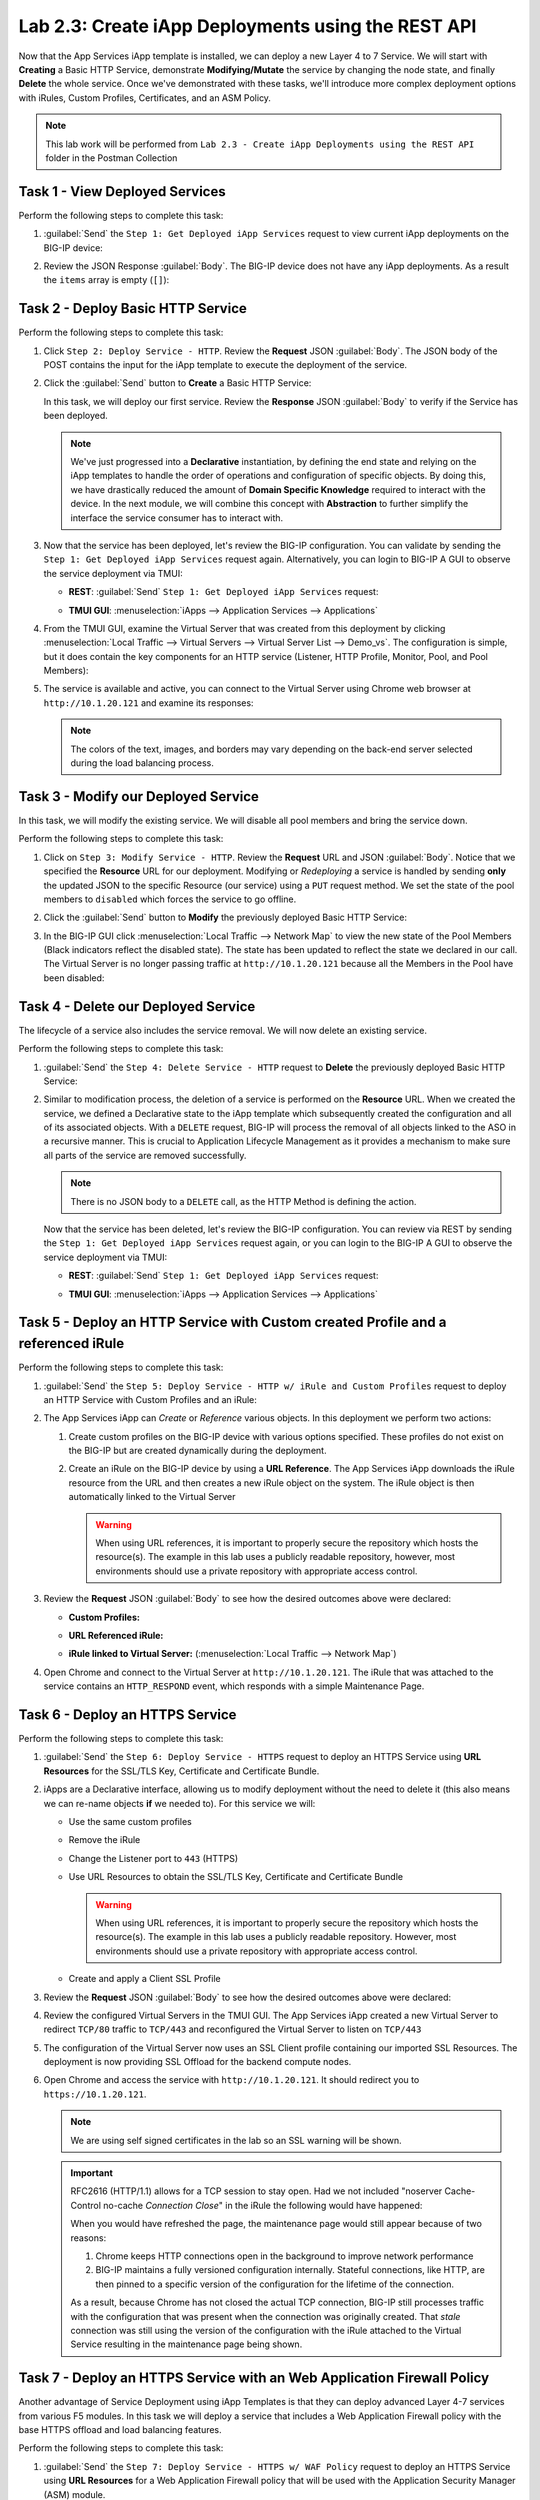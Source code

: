 Lab 2.3: Create iApp Deployments using the REST API
---------------------------------------------------

.. graphviz::

   digraph breadcrumb {
      rankdir="LR"
      ranksep=.4
      node [fontsize=10,style="rounded,filled",shape=box,color=gray72,margin="0.05,0.05",height=0.1]
      fontsize = 10
      labeljust="l"
      subgraph cluster_provider {
         style = "rounded,filled"
         color = lightgrey
         height = .75
         label = "iApp Templates & Deployments"
         basics [label="iApp Basics",color="palegreen"]
         templates [label="iApp Templates",color="palegreen"]
         deployments [label="iApp Deployments",color="steelblue1"]
         basics -> templates -> deployments
      }
   }

Now that the App Services iApp template is installed, we can deploy a new
Layer 4 to 7 Service. We will start with **Creating** a Basic HTTP Service,
demonstrate **Modifying/Mutate** the service by changing the node state,
and finally **Delete** the whole service. Once we've demonstrated with these
tasks, we'll introduce more complex deployment options with iRules, Custom
Profiles, Certificates, and an ASM Policy.

.. NOTE:: This lab work will be performed from
   ``Lab 2.3 - Create iApp Deployments using the REST API`` folder in the
   Postman Collection

|lab-3-1|

Task 1 - View Deployed Services
~~~~~~~~~~~~~~~~~~~~~~~~~~~~~~~

Perform the following steps to complete this task:

#. :guilabel:`Send` the ``Step 1: Get Deployed iApp Services``
   request to view current iApp deployments on the BIG-IP device:

   |lab-3-2|

#. Review the JSON Response :guilabel:`Body`.  The BIG-IP device does not have
   any iApp deployments.  As a result the ``items`` array is empty (``[]``):

   |lab-3-3|

Task 2 - Deploy Basic HTTP Service
~~~~~~~~~~~~~~~~~~~~~~~~~~~~~~~~~~

Perform the following steps to complete this task:

#. Click ``Step 2: Deploy Service - HTTP``. Review the **Request** JSON
   :guilabel:`Body`. The JSON body of the POST contains the input for the iApp
   template to execute the deployment of the service.

   |lab-3-5|

#. Click the :guilabel:`Send` button to **Create** a Basic HTTP Service:

   |lab-3-4|

   In this task, we will deploy our first service. Review the **Response**
   JSON :guilabel:`Body` to verify if the Service has been deployed.

   |lab-3-32|

   .. NOTE:: We've just progressed into a **Declarative** instantiation, by
      defining the end state and relying on the iApp templates to handle the
      order of operations and configuration of specific objects.  By doing this,
      we have drastically reduced the amount of **Domain Specific Knowledge**
      required to interact with the device.  In the next module, we will combine
      this concept with **Abstraction** to further simplify the interface the
      service consumer has to interact with.

#. Now that the service has been deployed, let's review the BIG-IP configuration.
   You can validate by sending the ``Step 1: Get Deployed iApp Services``
   request again. Alternatively, you can login to BIG-IP A GUI to observe the service
   deployment via TMUI:

   - **REST**: :guilabel:`Send` ``Step 1: Get Deployed iApp Services`` request:

     |lab-3-7|

   - **TMUI GUI**: :menuselection:`iApps --> Application Services --> Applications`

     |lab-3-6|


#. From the TMUI GUI, examine the Virtual Server that was created from
   this deployment by clicking :menuselection:`Local Traffic --> Virtual Servers
   --> Virtual Server List --> Demo_vs`.  The configuration is simple, but it
   does contain the key components for an HTTP service (Listener, HTTP Profile,
   Monitor, Pool, and Pool Members):

   |lab-3-8|

#. The service is available and active, you can connect to the Virtual Server
   using Chrome web browser at ``http://10.1.20.121`` and examine its responses:

   |lab-3-24|

   .. NOTE:: The colors of the text, images, and borders may vary depending on the
      back-end server selected during the load balancing process.

Task 3 - Modify our Deployed Service
~~~~~~~~~~~~~~~~~~~~~~~~~~~~~~~~~~~~

In this task, we will modify the existing service. We will disable all pool
members and bring the service down.

Perform the following steps to complete this task:

#. Click on ``Step 3: Modify Service - HTTP``. Review the **Request** URL and
   JSON :guilabel:`Body`.  Notice that we specified the **Resource** URL for our
   deployment.  Modifying or *Redeploying* a service is handled by sending
   **only** the updated JSON to the specific Resource (our service) using a
   ``PUT`` request method.  We set the state of the pool members to ``disabled``
   which forces the service to go offline.

   |lab-3-10|

#. Click the :guilabel:`Send` button to **Modify** the previously deployed
   Basic HTTP Service:

   |lab-3-9|

#. In the BIG-IP GUI click :menuselection:`Local Traffic --> Network Map` to view the
   new state of the Pool Members (Black indicators reflect the disabled state).
   The state has been updated to reflect the state we declared in our call.
   The Virtual Server is no longer passing traffic at ``http://10.1.20.121``
   because all the Members in the Pool have been disabled:

   |lab-3-11|

Task 4 - Delete our Deployed Service
~~~~~~~~~~~~~~~~~~~~~~~~~~~~~~~~~~~~

The lifecycle of a service also includes the service removal.  We will now delete
an existing service.

Perform the following steps to complete this task:

#. :guilabel:`Send` the ``Step 4: Delete Service - HTTP`` request to
   **Delete** the previously deployed Basic HTTP Service:

   |lab-3-12|

#. Similar to modification process, the deletion of a service is performed on
   the **Resource** URL. When we created the service, we defined a Declarative
   state to the iApp template which subsequently created the configuration and
   all of its associated objects.  With a ``DELETE`` request, BIG-IP will process
   the removal of all objects linked to the ASO in a recursive manner. This is
   crucial to Application Lifecycle Management as it provides a mechanism to
   make sure all parts of the service are removed successfully.

   .. NOTE:: There is no JSON body to a ``DELETE`` call, as the HTTP Method
      is defining the action.

   Now that the service has been deleted, let's review the BIG-IP configuration.
   You can review via REST by sending the ``Step 1: Get Deployed iApp Services``
   request again, or you can login to the BIG-IP A GUI to observe the service
   deployment via TMUI:

   - **REST**: :guilabel:`Send` ``Step 1: Get Deployed iApp Services`` request:

     |lab-3-3|

   - **TMUI GUI**: :menuselection:`iApps --> Application Services --> Applications`

     |lab-3-13|

Task 5 - Deploy an HTTP Service with Custom created Profile and a referenced iRule
~~~~~~~~~~~~~~~~~~~~~~~~~~~~~~~~~~~~~~~~~~~~~~~~~~~~~~~~~~~~~~~~~~~~~~~~~~~~~~~~~~

Perform the following steps to complete this task:

#. :guilabel:`Send` the ``Step 5: Deploy Service - HTTP w/ iRule and
   Custom Profiles`` request to deploy an HTTP Service with Custom Profiles
   and an iRule:

   |lab-3-14|

#. The App Services iApp can *Create* or *Reference* various objects.  In this
   deployment we perform two actions:

   #. Create custom profiles on the BIG-IP device with various options
      specified.  These profiles do not exist on the BIG-IP but are created
      dynamically during the deployment.

   #. Create an iRule on the BIG-IP device by using a **URL Reference**.  The
      App Services iApp downloads the iRule resource from the URL and then
      creates a new iRule object on the system.  The iRule object is then
      automatically linked to the Virtual Server

      .. WARNING:: When using URL references, it is important to properly secure
         the repository which hosts the resource(s).  The example in this lab
         uses a publicly readable repository, however, most environments should
         use a private repository with appropriate access control.

#. Review the **Request** JSON :guilabel:`Body` to see how the desired outcomes
   above were declared:

   - **Custom Profiles:**

     |lab-3-15|

   - **URL Referenced iRule:**

     |lab-3-16|

   - **iRule linked to Virtual Server:** (:menuselection:`Local Traffic --> Network Map`)

     |lab-3-17|

#. Open Chrome and connect to the Virtual Server at ``http://10.1.20.121``. The
   iRule that was attached to the service contains an ``HTTP_RESPOND`` event,
   which responds with a simple Maintenance Page.

   |lab-3-18|

Task 6 - Deploy an HTTPS Service
~~~~~~~~~~~~~~~~~~~~~~~~~~~~~~~~

Perform the following steps to complete this task:

#. :guilabel:`Send` the ``Step 6: Deploy Service - HTTPS`` request to deploy
   an HTTPS Service using **URL Resources** for the SSL/TLS Key, Certificate and
   Certificate Bundle.

   |lab-3-19|

#. iApps are a Declarative interface, allowing us to modify deployment without
   the need to delete it (this also means we can re-name objects **if**
   we needed to).  For this service we will:

   - Use the same custom profiles
   - Remove the iRule
   - Change the Listener port to ``443`` (HTTPS)
   - Use URL Resources to obtain the SSL/TLS Key, Certificate and Certificate
     Bundle

     .. WARNING:: When using URL references, it is important to properly secure
        the repository which hosts the resource(s).  The example in this lab
        uses a publicly readable repository. However, most environments should
        use a private repository with appropriate access control.

   - Create and apply a Client SSL Profile

#. Review the **Request** JSON :guilabel:`Body` to see how the desired outcomes
   above were declared:

   |lab-3-20|

#. Review the configured Virtual Servers in the TMUI GUI.  The App Services iApp
   created a new Virtual Server to redirect ``TCP/80`` traffic to ``TCP/443``
   and reconfigured the Virtual Server to listen on ``TCP/443``

   |lab-3-21|

#. The configuration of the Virtual Server now uses an SSL Client profile
   containing our imported SSL Resources.  The deployment is now providing
   SSL Offload for the backend compute nodes.

   |lab-3-22|

#. Open Chrome and access the service with ``http://10.1.20.121``. It should
   redirect you to ``https://10.1.20.121``.

   .. NOTE:: We are using self signed certificates in the lab so an SSL
      warning will be shown.

   .. IMPORTANT:: RFC2616 (HTTP/1.1) allows for a TCP session to stay open.
      Had we not included "noserver Cache-Control no-cache *Connection Close*"
      in the iRule the following would have happened:

      When you would have refreshed the page, the maintenance page would still
      appear because of two reasons:

      #. Chrome keeps HTTP connections open in the background to improve network
         performance

      #. BIG-IP maintains a fully versioned configuration internally.
         Stateful connections, like HTTP, are then pinned to a specific version
         of the configuration for the lifetime of the connection.

      As a result, because Chrome has not closed the actual TCP connection,
      BIG-IP still processes traffic with the configuration that was present
      when the connection was originally created.  That *stale* connection
      was still using the version of the configuration with the iRule attached
      to the Virtual Service resulting in the maintenance page being shown.

   |lab-3-23|

Task 7 - Deploy an HTTPS Service with an Web Application Firewall Policy
~~~~~~~~~~~~~~~~~~~~~~~~~~~~~~~~~~~~~~~~~~~~~~~~~~~~~~~~~~~~~~~~~~~~~~~~

Another advantage of Service Deployment using iApp Templates is that they can
deploy advanced Layer 4-7 services from various F5 modules.  In this task we
will deploy a service that includes a Web Application Firewall policy with the
base HTTPS offload and load balancing features.

Perform the following steps to complete this task:

#. :guilabel:`Send` the ``Step 7: Deploy Service - HTTPS w/ WAF Policy`` request
   to deploy an HTTPS Service using **URL Resources** for a Web Application
   Firewall policy that will be used with the Application Security Manager
   (ASM) module.

   |lab-3-25|

#. This final iApp deployment will build upon our service by having the iApp
   load a WAF policy Resource from our repository.  The App Services iApp will
   then create a Layer 7 Traffic Policy and apply it to the Virtual Server.

   This deployment recognizes the need for Security from the beginning of the
   application lifecycle.  It lays the groundwork for **Continuous
   Improvement** by having the policy reside in a repository.  It allows us
   to treat resources as code leading to an Infrastructure as Code (IaC)
   methodology.  As the policy is updated in the repository, additional automation
   and orchestration can be enabled to deploy the policy into the environment.
   The result is an ability to rapidly build, test and iterate Layer 7
   security policies and guarantee deployment into the environment.

#. Review the **Request** JSON :guilabel:`Body` to see how the desired outcomes
   above were declared:

   - **Layer 7 Policy Rules:**

     |lab-3-28|

   - **Layer 7 Policy Actions:**

     |lab-3-26|

   - **ASM Policy URL:**

     |lab-3-27|

#. In the TMUI GUI, you will notice a Layer 7 policy has been applied to the Virtual
   Server. In :guilabel:`Application Security`, we will be able to observe that the
   policy is being dynamically fetched, applied, and set to Blocking mode.

   - **Layer 7 Policy:**

     |lab-3-31|

   - **Layer 7 Policy attached to Virtual Server:**

     |lab-3-29|

   - **ASM WAF Policy:**

     |lab-3-30|

.. |lab-3-1| image:: images/lab-3-1.png
.. |lab-3-2| image:: images/lab-3-2.png
.. |lab-3-3| image:: images/lab-3-3.png
.. |lab-3-4| image:: images/lab-3-4.png
.. |lab-3-5| image:: images/lab-3-5.png
.. |lab-3-6| image:: images/lab-3-6.png
.. |lab-3-7| image:: images/lab-3-7.png
.. |lab-3-8| image:: images/lab-3-8.png
.. |lab-3-9| image:: images/lab-3-9.png
.. |lab-3-10| image:: images/lab-3-10.png
.. |lab-3-11| image:: images/lab-3-11.png
.. |lab-3-12| image:: images/lab-3-12.png
.. |lab-3-13| image:: images/lab-3-13.png
.. |lab-3-14| image:: images/lab-3-14.png
.. |lab-3-15| image:: images/lab-3-15.png
.. |lab-3-16| image:: images/lab-3-16.png
.. |lab-3-17| image:: images/lab-3-17.png
.. |lab-3-18| image:: images/lab-3-18.png
.. |lab-3-19| image:: images/lab-3-19.png
.. |lab-3-20| image:: images/lab-3-20.png
.. |lab-3-21| image:: images/lab-3-21.png
.. |lab-3-22| image:: images/lab-3-22.png
.. |lab-3-23| image:: images/lab-3-23.png
.. |lab-3-24| image:: images/lab-3-24.png
.. |lab-3-25| image:: images/lab-3-25.png
.. |lab-3-26| image:: images/lab-3-26.png
.. |lab-3-27| image:: images/lab-3-27.png
.. |lab-3-28| image:: images/lab-3-28.png
.. |lab-3-29| image:: images/lab-3-29.png
.. |lab-3-30| image:: images/lab-3-30.png
.. |lab-3-31| image:: images/lab-3-31.png
.. |lab-3-32| image:: images/lab-3-32.png
